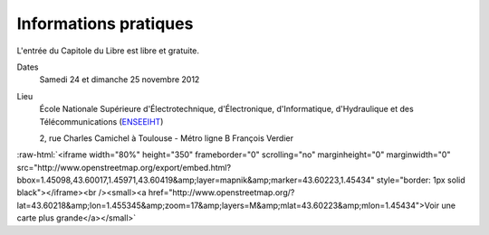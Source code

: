 Informations pratiques
=======================

L'entrée du Capitole du Libre est libre et gratuite.

Dates
	Samedi 24 et dimanche 25 novembre 2012
	
Lieu
    École Nationale Supérieure d'Électrotechnique, d'Électronique, d'Informatique, d'Hydraulique et des Télécommunications (`ENSEEIHT <http://www.enseeiht.fr/>`_)
    
    2, rue Charles Camichel à Toulouse - Métro ligne B François Verdier 

.. role:: raw-html(raw)
	:format: html

:raw-html:`<iframe width="80%" height="350" frameborder="0" scrolling="no" marginheight="0" marginwidth="0" src="http://www.openstreetmap.org/export/embed.html?bbox=1.45098,43.60017,1.45971,43.60419&amp;layer=mapnik&amp;marker=43.60223,1.45434" style="border: 1px solid black"></iframe><br /><small><a href="http://www.openstreetmap.org/?lat=43.60218&amp;lon=1.455345&amp;zoom=17&amp;layers=M&amp;mlat=43.60223&amp;mlon=1.45434">Voir une carte plus grande</a></small>`

